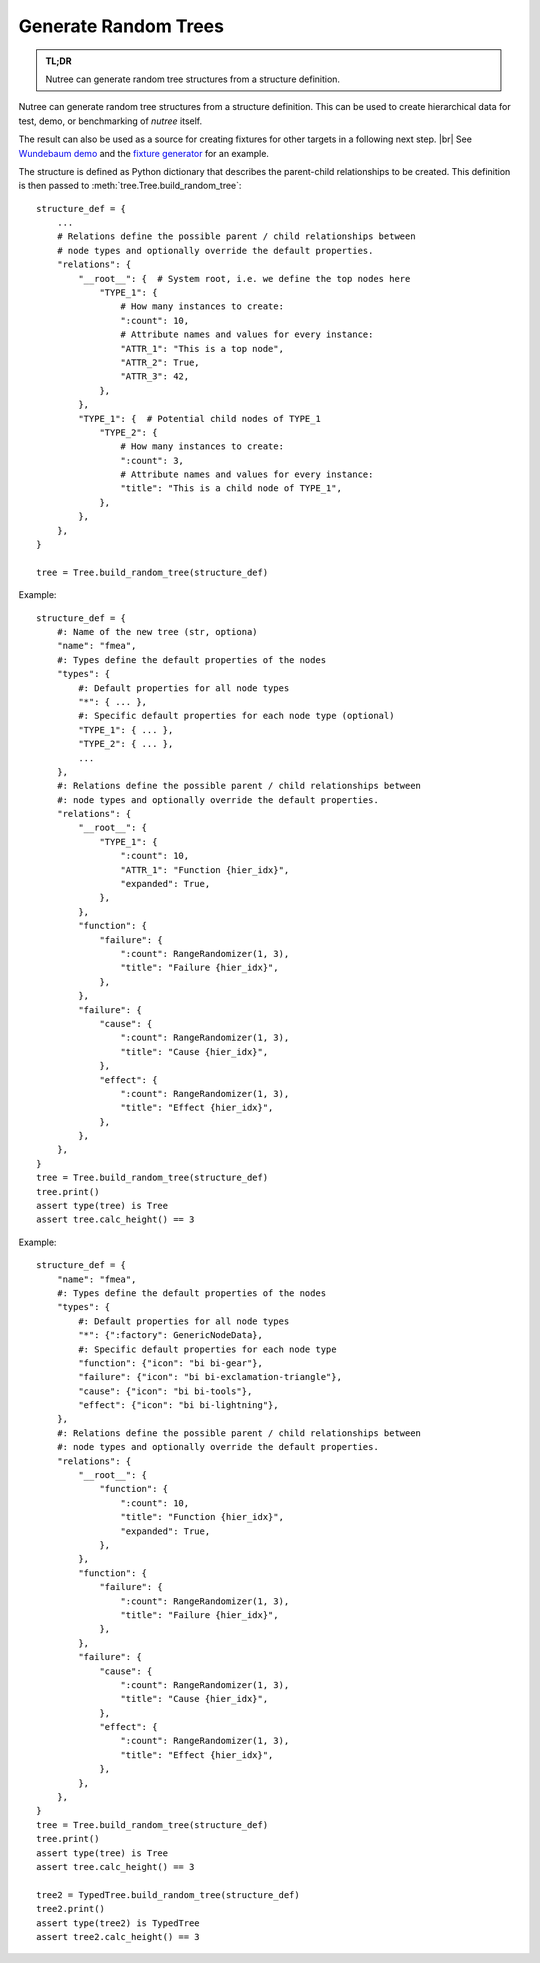 .. _randomize:

---------------------
Generate Random Trees
---------------------

.. py:currentmodule:: nutree

.. admonition:: TL;DR

    Nutree can generate random tree structures from a structure definition.

Nutree can generate random tree structures from a structure definition.
This can be used to create hierarchical data for test, demo, or benchmarking of 
*nutree* itself.

The result can also be used as a source for creating fixtures for other targets 
in a following next step. |br|
See `Wundebaum demo <https://mar10.github.io/wunderbaum/demo/#demo-plain>`_ and the 
`fixture generator <https://github.com/mar10/wunderbaum/blob/main/test/generator/make_fixture.py>`_ 
for an example.

The structure is defined as Python dictionary that describes the
parent-child relationships to be created.
This definition is then passed to :meth:`tree.Tree.build_random_tree`::

    structure_def = {
        ...
        # Relations define the possible parent / child relationships between
        # node types and optionally override the default properties.
        "relations": {
            "__root__": {  # System root, i.e. we define the top nodes here
                "TYPE_1": {
                    # How many instances to create:
                    ":count": 10,  
                    # Attribute names and values for every instance:
                    "ATTR_1": "This is a top node",
                    "ATTR_2": True,
                    "ATTR_3": 42,
                },
            },
            "TYPE_1": {  # Potential child nodes of TYPE_1
                "TYPE_2": {
                    # How many instances to create:
                    ":count": 3,
                    # Attribute names and values for every instance:
                    "title": "This is a child node of TYPE_1",
                },
            },
        },
    }

    tree = Tree.build_random_tree(structure_def)

Example::

    structure_def = {
        #: Name of the new tree (str, optiona)
        "name": "fmea",
        #: Types define the default properties of the nodes
        "types": {
            #: Default properties for all node types
            "*": { ... },
            #: Specific default properties for each node type (optional)
            "TYPE_1": { ... },
            "TYPE_2": { ... },
            ...
        },
        #: Relations define the possible parent / child relationships between
        #: node types and optionally override the default properties.
        "relations": {
            "__root__": {
                "TYPE_1": {
                    ":count": 10,
                    "ATTR_1": "Function {hier_idx}",
                    "expanded": True,
                },
            },
            "function": {
                "failure": {
                    ":count": RangeRandomizer(1, 3),
                    "title": "Failure {hier_idx}",
                },
            },
            "failure": {
                "cause": {
                    ":count": RangeRandomizer(1, 3),
                    "title": "Cause {hier_idx}",
                },
                "effect": {
                    ":count": RangeRandomizer(1, 3),
                    "title": "Effect {hier_idx}",
                },
            },
        },
    }
    tree = Tree.build_random_tree(structure_def)
    tree.print()
    assert type(tree) is Tree
    assert tree.calc_height() == 3

Example::

    structure_def = {
        "name": "fmea",
        #: Types define the default properties of the nodes
        "types": {
            #: Default properties for all node types
            "*": {":factory": GenericNodeData},
            #: Specific default properties for each node type
            "function": {"icon": "bi bi-gear"},
            "failure": {"icon": "bi bi-exclamation-triangle"},
            "cause": {"icon": "bi bi-tools"},
            "effect": {"icon": "bi bi-lightning"},
        },
        #: Relations define the possible parent / child relationships between
        #: node types and optionally override the default properties.
        "relations": {
            "__root__": {
                "function": {
                    ":count": 10,
                    "title": "Function {hier_idx}",
                    "expanded": True,
                },
            },
            "function": {
                "failure": {
                    ":count": RangeRandomizer(1, 3),
                    "title": "Failure {hier_idx}",
                },
            },
            "failure": {
                "cause": {
                    ":count": RangeRandomizer(1, 3),
                    "title": "Cause {hier_idx}",
                },
                "effect": {
                    ":count": RangeRandomizer(1, 3),
                    "title": "Effect {hier_idx}",
                },
            },
        },
    }
    tree = Tree.build_random_tree(structure_def)
    tree.print()
    assert type(tree) is Tree
    assert tree.calc_height() == 3

    tree2 = TypedTree.build_random_tree(structure_def)
    tree2.print()
    assert type(tree2) is TypedTree
    assert tree2.calc_height() == 3

